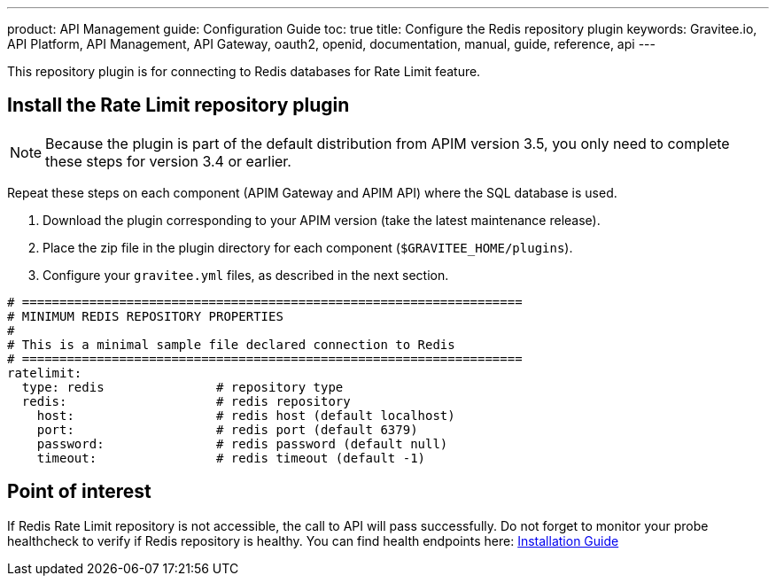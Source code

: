 ---
product: API Management
guide: Configuration Guide
toc: true
title: Configure the Redis repository plugin
keywords: Gravitee.io, API Platform, API Management, API Gateway, oauth2, openid, documentation, manual, guide, reference, api
---

This repository plugin is for connecting to Redis databases for Rate Limit feature.

== Install the Rate Limit repository plugin

NOTE: Because the plugin is part of the default distribution from APIM version 3.5, you only need to complete these steps for version 3.4 or earlier.

Repeat these steps on each component (APIM Gateway and APIM API) where the SQL database is used.

. Download the plugin corresponding to your APIM version (take the latest maintenance release).
. Place the zip file in the plugin directory for each component (`$GRAVITEE_HOME/plugins`).
. Configure your `gravitee.yml` files, as described in the next section.

[source,yaml]
----
# ===================================================================
# MINIMUM REDIS REPOSITORY PROPERTIES
#
# This is a minimal sample file declared connection to Redis
# ===================================================================
ratelimit:
  type: redis               # repository type
  redis:                    # redis repository
    host:                   # redis host (default localhost)
    port:                   # redis port (default 6379)
    password:               # redis password (default null)
    timeout:                # redis timeout (default -1)
----

== Point of interest

If Redis Rate Limit repository is not accessible, the call to API will pass successfully. Do not forget to monitor your probe healthcheck to verify if Redis repository is healthy. You can find health endpoints here: link:../../installation-guide/installation-guide-rest-apis-technical-api.html#endpoints[Installation Guide]
